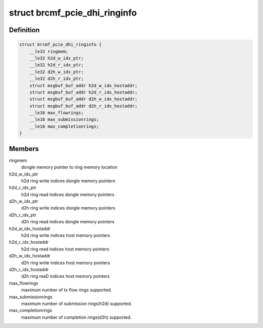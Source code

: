 .. -*- coding: utf-8; mode: rst -*-
.. src-file: drivers/net/wireless/broadcom/brcm80211/brcmfmac/pcie.c

.. _`brcmf_pcie_dhi_ringinfo`:

struct brcmf_pcie_dhi_ringinfo
==============================

.. c:type:: struct brcmf_pcie_dhi_ringinfo

    dongle/host interface shared ring info

.. _`brcmf_pcie_dhi_ringinfo.definition`:

Definition
----------

.. code-block:: c

    struct brcmf_pcie_dhi_ringinfo {
        __le32 ringmem;
        __le32 h2d_w_idx_ptr;
        __le32 h2d_r_idx_ptr;
        __le32 d2h_w_idx_ptr;
        __le32 d2h_r_idx_ptr;
        struct msgbuf_buf_addr h2d_w_idx_hostaddr;
        struct msgbuf_buf_addr h2d_r_idx_hostaddr;
        struct msgbuf_buf_addr d2h_w_idx_hostaddr;
        struct msgbuf_buf_addr d2h_r_idx_hostaddr;
        __le16 max_flowrings;
        __le16 max_submissionrings;
        __le16 max_completionrings;
    }

.. _`brcmf_pcie_dhi_ringinfo.members`:

Members
-------

ringmem
    dongle memory pointer to ring memory location

h2d_w_idx_ptr
    h2d ring write indices dongle memory pointers

h2d_r_idx_ptr
    h2d ring read indices dongle memory pointers

d2h_w_idx_ptr
    d2h ring write indices dongle memory pointers

d2h_r_idx_ptr
    d2h ring read indices dongle memory pointers

h2d_w_idx_hostaddr
    h2d ring write indices host memory pointers

h2d_r_idx_hostaddr
    h2d ring read indices host memory pointers

d2h_w_idx_hostaddr
    d2h ring write indices host memory pointers

d2h_r_idx_hostaddr
    d2h ring reaD indices host memory pointers

max_flowrings
    maximum number of tx flow rings supported.

max_submissionrings
    maximum number of submission rings(h2d) supported.

max_completionrings
    maximum number of completion rings(d2h) supported.

.. This file was automatic generated / don't edit.

